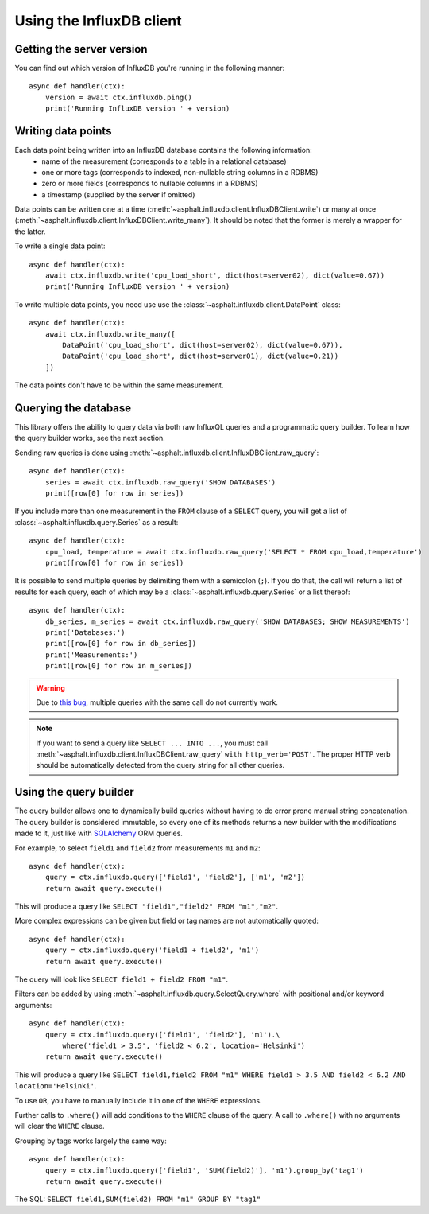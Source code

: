 Using the InfluxDB client
=========================

Getting the server version
--------------------------

You can find out which version of InfluxDB you're running in the following manner::

    async def handler(ctx):
        version = await ctx.influxdb.ping()
        print('Running InfluxDB version ' + version)

Writing data points
-------------------

Each data point being written into an InfluxDB database contains the following information:
   * name of the measurement (corresponds to a table in a relational database)
   * one or more tags (corresponds to indexed, non-nullable string columns in a RDBMS)
   * zero or more fields (corresponds to nullable columns in a RDBMS)
   * a timestamp (supplied by the server if omitted)

Data points can be written one at a time (:meth:`~asphalt.influxdb.client.InfluxDBClient.write`)
or many at once (:meth:`~asphalt.influxdb.client.InfluxDBClient.write_many`). It should be noted
that the former is merely a wrapper for the latter.

To write a single data point::

    async def handler(ctx):
        await ctx.influxdb.write('cpu_load_short', dict(host=server02), dict(value=0.67))
        print('Running InfluxDB version ' + version)

To write multiple data points, you need use use the :class:`~asphalt.influxdb.client.DataPoint`
class::

    async def handler(ctx):
        await ctx.influxdb.write_many([
            DataPoint('cpu_load_short', dict(host=server02), dict(value=0.67)),
            DataPoint('cpu_load_short', dict(host=server01), dict(value=0.21))
        ])

The data points don't have to be within the same measurement.

Querying the database
---------------------

This library offers the ability to query data via both raw InfluxQL queries and a programmatic
query builder. To learn how the query builder works, see the next section.

Sending raw queries is done using :meth:`~asphalt.influxdb.client.InfluxDBClient.raw_query`::

    async def handler(ctx):
        series = await ctx.influxdb.raw_query('SHOW DATABASES')
        print([row[0] for row in series])

If you include more than one measurement in the ``FROM`` clause of a ``SELECT`` query, you will
get a list of :class:`~asphalt.influxdb.query.Series` as a result::

    async def handler(ctx):
        cpu_load, temperature = await ctx.influxdb.raw_query('SELECT * FROM cpu_load,temperature')
        print([row[0] for row in series])

It is possible to send multiple queries by delimiting them with a semicolon (``;``).
If you do that, the call will return a list of results for each query, each of which may be a
:class:`~asphalt.influxdb.query.Series` or a list thereof::

    async def handler(ctx):
        db_series, m_series = await ctx.influxdb.raw_query('SHOW DATABASES; SHOW MEASUREMENTS')
        print('Databases:')
        print([row[0] for row in db_series])
        print('Measurements:')
        print([row[0] for row in m_series])

.. warning:: Due to `this bug <https://github.com/aio-libs/yarl/issues/34>`_, multiple queries with
    the same call do not currently work.

.. note:: If you want to send a query like ``SELECT ... INTO ...``, you must call
    :meth:`~asphalt.influxdb.client.InfluxDBClient.raw_query` ``with http_verb='POST'``.
    The proper HTTP verb should be automatically detected from the query string for all other
    queries.

Using the query builder
-----------------------

The query builder allows one to dynamically build queries without having to do error prone manual
string concatenation. The query builder is considered immutable, so every one of its methods
returns a new builder with the modifications made to it, just like with `SQLAlchemy`_ ORM queries.

For example, to select ``field1`` and ``field2`` from measurements ``m1`` and ``m2``::

    async def handler(ctx):
        query = ctx.influxdb.query(['field1', 'field2'], ['m1', 'm2'])
        return await query.execute()

This will produce a query like ``SELECT "field1","field2" FROM "m1","m2"``.

More complex expressions can be given but field or tag names are not automatically quoted::

    async def handler(ctx):
        query = ctx.influxdb.query('field1 + field2', 'm1')
        return await query.execute()

The query will look like ``SELECT field1 + field2 FROM "m1"``.

Filters can be added by using :meth:`~asphalt.influxdb.query.SelectQuery.where` with positional
and/or keyword arguments::

    async def handler(ctx):
        query = ctx.influxdb.query(['field1', 'field2'], 'm1').\
            where('field1 > 3.5', 'field2 < 6.2', location='Helsinki')
        return await query.execute()

This will produce a query like
``SELECT field1,field2 FROM "m1" WHERE field1 > 3.5 AND field2 < 6.2 AND location='Helsinki'``.

To use ``OR``, you have to manually include it in one of the ``WHERE`` expressions.

Further calls to ``.where()`` will add conditions to the ``WHERE`` clause of the query.
A call to ``.where()`` with no arguments will clear the ``WHERE`` clause.

Grouping by tags works largely the same way::

    async def handler(ctx):
        query = ctx.influxdb.query(['field1', 'SUM(field2)'], 'm1').group_by('tag1')
        return await query.execute()

The SQL: ``SELECT field1,SUM(field2) FROM "m1" GROUP BY "tag1"``

.. _SQLAlchemy: http://sqlalchemy.org/
